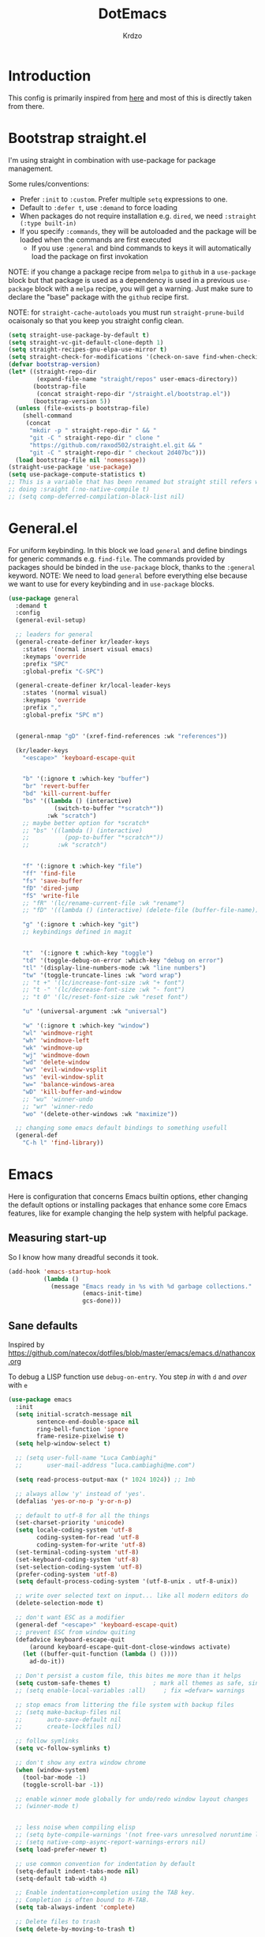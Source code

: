 #+title: DotEmacs
#+author: Krdzo
#+startup: fold


* Introduction
This config is primarily inspired from [[https://www.lucacambiaghi.com/vanilla-emacs/readme.html#h:16B948EA-5375-44DE-ACD7-3664D4A9CE5F][here]] and most of this is directly taken from there.

* Bootstrap straight.el

I'm using straight in combination with use-package for package management.

Some rules/conventions:
- Prefer ~:init~ to ~:custom~. Prefer multiple ~setq~ expressions to one.
- Default to ~:defer t~, use ~:demand~ to force loading
- When packages do not require installation e.g. ~dired~, we need ~:straight (:type built-in)~
- If you specify ~:commands~, they will be autoloaded and the package will be loaded when the commands are first executed
    + If you use ~:general~ and bind commands to keys it will automatically load the package on first invokation

NOTE: if you change a package recipe from ~melpa~ to ~github~ in a ~use-package~
block but that package is used as a dependency is used in a previous
~use-package~ block with a ~melpa~ recipe, you will get a warning. Just make
sure to declare the "base" package with the ~github~ recipe first.

NOTE: for ~straight-cache-autoloads~ you must run ~straight-prune-build~ ocaisonaly so that you keep you straight config clean.
#+begin_src emacs-lisp
  (setq straight-use-package-by-default t)
  (setq straight-vc-git-default-clone-depth 1)
  (setq straight-recipes-gnu-elpa-use-mirror t)
  (setq straight-check-for-modifications '(check-on-save find-when-checking))
  (defvar bootstrap-version)
  (let* ((straight-repo-dir
          (expand-file-name "straight/repos" user-emacs-directory))
         (bootstrap-file
          (concat straight-repo-dir "/straight.el/bootstrap.el"))
         (bootstrap-version 5))
    (unless (file-exists-p bootstrap-file)
      (shell-command
       (concat
        "mkdir -p " straight-repo-dir " && "
        "git -C " straight-repo-dir " clone "
        "https://github.com/raxod502/straight.el.git && "
        "git -C " straight-repo-dir " checkout 2d407bc")))
    (load bootstrap-file nil 'nomessage))
  (straight-use-package 'use-package)
  (setq use-package-compute-statistics t)
  ;; This is a variable that has been renamed but straight still refers when
  ;; doing :sraight (:no-native-compile t)
  ;; (setq comp-deferred-compilation-black-list nil)
#+end_src
** COMMENT Enable use-package statistics
If you'd like to see how many packages you've loaded, what stage of
initialization they've reached, and how much aggregate time they've spent
(roughly), you can enable ~use-package-compute-statistics~ after loading
use-package but before any use-package forms, and then run the command M-x
~use-package-report~ to see the results. The buffer displayed is a tabulated
list. You can use S in a column to sort the rows based on it.

#+BEGIN_SRC emacs-lisp
  (setq use-package-compute-statistics t)
  (global-set-key (kbd "C-x C-p") 'use-package-report)
#+END_SRC

* General.el
For uniform keybinding.
In this block we load ~general~ and define bindings for generic commands e.g. ~find-file~.
The commands provided by packages should be binded in the ~use-package~ block,
thanks to the ~:general~ keyword.
NOTE: We need to load ~general~ before everything else because we want to use
for every keybinding and in ~use-package~ blocks.

#+BEGIN_SRC emacs-lisp
  (use-package general
    :demand t
    :config
    (general-evil-setup)

    ;; leaders for general
    (general-create-definer kr/leader-keys
      :states '(normal insert visual emacs)
      :keymaps 'override
      :prefix "SPC"
      :global-prefix "C-SPC")

    (general-create-definer kr/local-leader-keys
      :states '(normal visual)
      :keymaps 'override
      :prefix ","
      :global-prefix "SPC m")


    (general-nmap "gD" '(xref-find-references :wk "references"))

    (kr/leader-keys
      "<escape>" 'keyboard-escape-quit


      "b" '(:ignore t :which-key "buffer")
      "br" 'revert-buffer
      "bd" 'kill-current-buffer
      "bs" '((lambda () (interactive)
               (switch-to-buffer "*scratch*"))
             :wk "scratch")
      ;; maybe better option for *scratch*
      ;; "bs" '((lambda () (interactive)
      ;;          (pop-to-buffer "*scratch*"))
      ;;        :wk "scratch")


      "f" '(:ignore t :which-key "file")
      "ff" 'find-file
      "fs" 'save-buffer
      "fD" 'dired-jump
      "fS" 'write-file
      ;; "fR" '(lc/rename-current-file :wk "rename")
      ;; "fD" '((lambda () (interactive) (delete-file (buffer-file-name))) :wk "delete")

      "g" '(:ignore t :which-key "git")
      ;; keybindings defined in magit


      "t"  '(:ignore t :which-key "toggle")
      "td" '(toggle-debug-on-error :which-key "debug on error")
      "tl" '(display-line-numbers-mode :wk "line numbers")
      "tw" '(toggle-truncate-lines :wk "word wrap")
      ;; "t +" '(lc/increase-font-size :wk "+ font")
      ;; "t -" '(lc/decrease-font-size :wk "- font")
      ;; "t 0" '(lc/reset-font-size :wk "reset font")

      "u" '(universal-argument :wk "universal")

      "w" '(:ignore t :which-key "window")
      "wl" 'windmove-right
      "wh" 'windmove-left
      "wk" 'windmove-up
      "wj" 'windmove-down
      "wd" 'delete-window
      "wv" 'evil-window-vsplit
      "ws" 'evil-window-split
      "w=" 'balance-windows-area
      "wD" 'kill-buffer-and-window
      ;; "wu" 'winner-undo
      ;; "wr" 'winner-redo
      "wo" '(delete-other-windows :wk "maximize"))

    ;; changing some emacs default bindings to something usefull
    (general-def
      "C-h l" 'find-library))
#+END_SRC

* Emacs
Here is configuration that concerns Emacs builtin options, ether changing the
default options or installing packages that enhance some core Emacs features,
like for example changing the help system with helpful package.

** Measuring start-up
So I know how many dreadful seconds it took.

#+begin_src emacs-lisp
(add-hook 'emacs-startup-hook
          (lambda ()
            (message "Emacs ready in %s with %d garbage collections."
                     (emacs-init-time)
                     gcs-done)))
#+end_src

** Sane defaults

Inspired by https://github.com/natecox/dotfiles/blob/master/emacs/emacs.d/nathancox.org

To debug a LISP function use ~debug-on-entry~. You step /in/ with =d= and /over/ with =e=

#+BEGIN_SRC emacs-lisp
  (use-package emacs
    :init
    (setq initial-scratch-message nil
          sentence-end-double-space nil
          ring-bell-function 'ignore
          frame-resize-pixelwise t)
    (setq help-window-select t)

    ;; (setq user-full-name "Luca Cambiaghi"
    ;;       user-mail-address "luca.cambiaghi@me.com")

    (setq read-process-output-max (* 1024 1024)) ;; 1mb

    ;; always allow 'y' instead of 'yes'.
    (defalias 'yes-or-no-p 'y-or-n-p)

    ;; default to utf-8 for all the things
    (set-charset-priority 'unicode)
    (setq locale-coding-system 'utf-8
          coding-system-for-read 'utf-8
          coding-system-for-write 'utf-8)
    (set-terminal-coding-system 'utf-8)
    (set-keyboard-coding-system 'utf-8)
    (set-selection-coding-system 'utf-8)
    (prefer-coding-system 'utf-8)
    (setq default-process-coding-system '(utf-8-unix . utf-8-unix))

    ;; write over selected text on input... like all modern editors do
    (delete-selection-mode t)

    ;; don't want ESC as a modifier
    (general-def "<escape>" 'keyboard-escape-quit)
    ;; prevent ESC from window quiting
    (defadvice keyboard-escape-quit
        (around keyboard-escape-quit-dont-close-windows activate)
      (let ((buffer-quit-function (lambda () ())))
        ad-do-it))

    ;; Don't persist a custom file, this bites me more than it helps
    (setq custom-safe-themes t)            ; mark all themes as safe, since we can't persist now
    ;; (setq enable-local-variables :all)     ; fix =defvar= warnings

    ;; stop emacs from littering the file system with backup files
    ;; (setq make-backup-files nil
    ;;       auto-save-default nil
    ;;       create-lockfiles nil)

    ;; follow symlinks
    (setq vc-follow-symlinks t)

    ;; don't show any extra window chrome
    (when (window-system)
      (tool-bar-mode -1)
      (toggle-scroll-bar -1))

    ;; enable winner mode globally for undo/redo window layout changes
    ;; (winner-mode t)


    ;; less noise when compiling elisp
    ;; (setq byte-compile-warnings '(not free-vars unresolved noruntime lexical make-local))
    ;; (setq native-comp-async-report-warnings-errors nil)
    (setq load-prefer-newer t)

    ;; use common convention for indentation by default
    (setq-default indent-tabs-mode nil)
    (setq-default tab-width 4)

    ;; Enable indentation+completion using the TAB key.
    ;; Completion is often bound to M-TAB.
    (setq tab-always-indent 'complete)

    ;; Delete files to trash
    (setq delete-by-moving-to-trash t)

    ;; Uniquify buffer names
    (setq-default uniquify-buffer-name-style 'forward)

    ;; Better scrolling behaviour
    (setq-default
     hscroll-step 1
     scroll-margin 4
     hscroll-margin 4
     mouse-yank-at-point t
     auto-window-vscroll nil
     mouse-wheel-scroll-amount '(1)
     mouse-wheel-tilt-scroll t
     mouse-wheel-flip-direction t
     scroll-conservatively most-positive-fixnum)

    ;; Better interaction with clipboard
    (setq-default save-interprogram-paste-before-kill t)

    (setq-default show-trailing-whitespace nil)

    (setq-default fill-column 75)

    ;; LSP recomendation
    (setq read-process-output-max (* 1024 1024))

    ;; Some usefull builtin minor modes
    ;; (save-place-mode 1)
    (blink-cursor-mode 0)
    (column-number-mode 1)
    (global-hl-line-mode 1)
    (global-subword-mode 1)
    (global-auto-revert-mode 1)
    (set-fringe-style '(10 . 10))

    ;; Maybe gives some optimization
    (add-hook 'focus-out-hook #'garbage-collect)

    ;; delete whitespace
    (add-hook 'before-save-hook #'whitespace-cleanup))

#+END_SRC

** Garbage collector magic hack
Used by DOOM to manage garbage collection
#+BEGIN_SRC emacs-lisp
  (use-package gcmh
    :config
    (gcmh-mode 1)
    (setq gcmh-idle-delay 5))
#+END_SRC

** help
#+begin_src emacs-lisp
  (add-hook 'help-mode-hook 'visual-line-mode)
#+end_src

** helpful
#+BEGIN_SRC emacs-lisp
  (use-package helpful
    :after evil
    :init
    (setq evil-lookup-func #'helpful-at-point)
    :config
    (add-hook 'helpful-mode-hook 'visual-line-mode)
    :general
    ([remap describe-function] 'helpful-callable
     [remap describe-command] 'helpful-command
     [remap describe-variable] 'helpful-variable
     [remap describe-key] 'helpful-key))
#+END_SRC

** elisp-demos
#+begin_src emacs-lisp
  (use-package elisp-demos
    :after (helpful)
    :config
    (advice-add 'helpful-update :after #'elisp-demos-advice-helpful-update))
#+end_src

** eldoc
#+begin_src emacs-lisp
  (use-package eldoc
    :hook (emacs-lisp-mode cider-mode))
#+end_src

** no littering
#+begin_src emacs-lisp
  (use-package no-littering
    :config
    (with-eval-after-load 'recentf
      (add-to-list 'recentf-exclude no-littering-var-directory)
      (add-to-list 'recentf-exclude no-littering-etc-directory))
    (setq auto-save-file-name-transforms
          `((".*" ,(no-littering-expand-var-file-name "auto-save/") t)))
    (setq custom-file (no-littering-expand-etc-file-name "custom.el"))
    (when (file-exists-p custom-file)
      (load-file custom-file)))

#+end_src

** recentf
#+begin_src emacs-lisp

  (use-package recentf
    :straight (:type built-in)
    :after no-littering
    :demand t
    :config
    (recentf-mode 1)
    (setq recentf-max-saved-items 50)
    (setq recentf-exclude `(,(expand-file-name "straight/build/" user-emacs-directory))))
    ;;                         ,(expand-file-name "eln-cache/" user-emacs-directory)
    ;;                         ,(expand-file-name "etc/" user-emacs-directory)
    ;;                         ,(expand-file-name "var/" user-emacs-directory)))
#+end_src

** save-place
#+begin_src emacs-lisp
  (use-package saveplace
    :straight (:type built-in)
    :after no-littering
    :config
    (save-place-mode 1))
#+end_src

** Configurating so-long.el
When emacs load files with long lines it can block or crash so this minor mode
is there to prevent it from doing that.

#+begin_src emacs-lisp
  (setq-default bidi-paragraph-direction 'left-to-right)
  (setq bidi-inhibit-bpa t)

  (use-package so-long
    :straight nil
    :hook (emacs-startup . global-so-long-mode))
#+end_src

** File registers

You can save files to registers. When you want to open a file from register press
~~SPC fr~ and it will open the file that is bound to that register.
#+begin_src emacs-lisp
  (kr/leader-keys
    "fr" 'jump-to-register)
#+end_src

*** Open config

#+begin_src emacs-lisp
  (set-register ?c `(file . ,(expand-file-name kr/config-org user-emacs-directory)))
  (set-register ?i `(file . ,(expand-file-name "init.el" user-emacs-directory)))
#+end_src
*** Personal
#+begin_src emacs-lisp
  (set-register ?t `(file . "~/Documents/from-home/terapija.org"))
#+end_src

** Writing Languages

*** Serbian
I making a custom input method for Serbian language because all the other methods that exist are stupid.
[[https://satish.net.in/20160319/][Reference how to make custom input method]].

#+begin_src emacs-lisp
  (quail-define-package
   "serbian-latin" "Serbian" "SR" nil
   "Sensible Serbian keyboard layout."
    nil t nil nil nil nil nil nil nil nil t)

  (quail-define-rules
   ("x" ?š)
   ("X" ?Š)
   ("w" ?č)
   ("W" ?Č)
   ("q" ?ć)
   ("Q" ?Ć)
   ("y" ?ž)
   ("Y" ?Ž)
   ("dj" ?đ)
   ("Dj" ?Đ)
   ("DJ" ?Đ))
#+end_src
This input method changes all English keys with Serbian.

Set =serbian-latin= to default input method.
#+begin_src emacs-lisp
  (setq default-input-method "serbian-latin")
#+end_src
*** Spelling
#+begin_src emacs-lisp
  (use-package ispell
    :straight (:type built-in)
    :defer t
    :init
    (setq ispell-program-name "/usr/bin/aspell"))
#+end_src

** Calendar

#+begin_src emacs-lisp
  (setq calendar-date-style 'european)
  (setq calendar-week-start-day 1)
#+end_src

** Ediff
#+begin_src emacs-lisp
  (use-package ediff
    :defer t
    :straight (:type built-in)
    :config
    (winner-mode)
    (add-hook 'ediff-after-quit-hook-internal 'winner-undo)
    (general-setq ediff-window-setup-function 'ediff-setup-windows-plain)
    (general-setq ediff-split-window-function 'split-window-horizontally))
#+end_src

* Evil
** evil
*** evil mode
Best VIM reference: https://countvajhula.com/2021/01/21/vim-tip-of-the-day-a-series/

Search tricks:
- =*= / # to go to next/prev occurence of symbol under point
- =/= starts a search, use =n= / =N= to go to next/prev
- Use the =gn= noun to, for example, change next match with =cgn=

Some interesting vim nouns:
- =_= : first character in the line (synonym to =^=)
- =g_= : last character on the line (synonym to =$=)

Marks:
- =ma= : mark a position in buffer and save it to register ~a~
- ='a= : go to mark ~a~
- =mA= : mark position and filename                              [
- =]'= : go to next mark
- =''= : go back to previous mark (kept track automatically)
- =g;= : go to previous change location
  + =gi= : go back to insert mode where you left off
- =C-o= : jump (out) to previous position (useful after =gd=)
- =C-i= : jump (in) to previous position

Macros:
- =QQ= : record macro ~Q~
- =@Q= : execute macro ~Q~

Registers:
- ="ayio= : save object in register ~a~                              "
- ="ap= : paste object in register ~a~                                "
  + Macros are saved in registers so you can simply ="qp= and paste your macro!!          "

NOTE: I inserted the above quotes because the single double quotes were breaking my VIM object detection
in the rest of the file

#+BEGIN_SRC emacs-lisp
  (use-package evil
    :general
    (kr/leader-keys
      "th" 'evil-ex-nohighlight)
    (motion
     "<return>" nil
     "RET" nil)
    :init
    (setq evil-want-C-i-jump t)
    (setq evil-want-C-u-scroll t)
    (setq evil-want-integration t)
    (setq evil-want-keybinding nil)
    (setq evil-want-Y-yank-to-eol t)
    (setq evil-symbol-word-search t)
    (setq evil-undo-system 'undo-tree)
    (setq evil-respect-visual-line-mode t)
    (setq evil-search-module 'evil-search)  ;; enables gn
    ;; move to window when splitting
    (setq evil-split-window-below t)
    (setq evil-vsplit-window-right t)
    ;; (setq-local evil-scroll-count 0)
    ;; (setq evil-auto-indent nil)
    :config
    (evil-mode 1)
    (define-key evil-insert-state-map (kbd "C-g") 'evil-normal-state)
    (define-key evil-motion-state-map "_" 'evil-end-of-line)
    (define-key evil-motion-state-map "0" 'evil-beginning-of-line)
    ;; (evil-set-initial-state 'messages-buffer-mode 'normal)
    ;; (evil-set-initial-state 'dashboard-mode 'normal)
    ;; don't move cursor after ==
    (defun lc/evil-dont-move-cursor (orig-fn &rest args)
      (save-excursion (apply orig-fn args)))
    (advice-add 'evil-indent :around #'lc/evil-dont-move-cursor)

    ;; https://github.com/noctuid/evil-guide#whats-the-equivalent-of-nnoremap-n-nzz
    (advice-add 'evil-search-next :after #'evil-scroll-line-to-center)
    (advice-add 'evil-search-previous :after #'evil-scroll-line-to-center)

    ;; :q should kill the current buffer rather than quitting emacs entirely
    (evil-ex-define-cmd "q" 'kill-this-buffer)
    (evil-ex-define-cmd "wq" 'save-and-kill-this-buffer)
    ;; Need to type out :quit to close emacs
    (evil-ex-define-cmd "quit" 'kill-buffer-and-window)

    ;; Pretty collors
    (setq evil-motion-state-cursor "#bb1111")
    (setq evil-normal-state-cursor "#eeeeee")
    (setq evil-emacs-state-cursor "#ee6622")
    (setq evil-insert-state-cursor '(bar "#ff1547"))
    )
#+END_SRC

*** evil-collection
#+BEGIN_SRC emacs-lisp
  (use-package evil-collection
    :after evil
      :init
      (setq evil-collection-company-use-tng nil) ;; for lsp tng must be nil
      (setq evil-collection-magit-use-z-for-folds nil)
    :config
    (evil-collection-init))
#+END_SRC

*** evil-anzu
Shows how many matches is in a search.

#+begin_src emacs-lisp
  (use-package evil-anzu
    :after evil
    :config
    (global-anzu-mode))
#+end_src

*** evil-commentary

#+begin_src emacs-lisp
  (use-package evil-commentary
    :after (evil)
    :general
    ('normal
     "gy" 'evil-commentary-yank
     "gc" 'evil-commentary)
    :config
    (evil-commentary-mode 1))
#+end_src

*** eval operator
This section provides a custom eval operator, accessible with =gr=.
This gives you super powers when coupled with custom text objects (provided by  [[*evil-indent-plus][evil-indent-plus]]  and [[*evil-cleverparens][evil-cleverparens]] )

For example:
- =grab= evals the form at point
- =grad= evals the top-level form (e.g. use-package blocks or functions)
- =grak= evals the function in ~python~
- =grr= evals the line

#+begin_src emacs-lisp
  (use-package evil
    :config
    (defcustom evil-extra-operator-eval-modes-alist
      '(;; (emacs-lisp eval-region)
        ;; (scheme-mode geiser-eval-region)
        (clojure-mode cider-eval-region)
        (jupyter-python jupyter-eval-region) ;; when executing in src block
        (python-mode jupyter-eval-region)) ;; when executing in org-src-edit mode

      "Alist used to determine evil-operator-eval's behaviour.
  Each element of this alist should be of this form:
   (MAJOR-MODE EVAL-FUNC [ARGS...])
  MAJOR-MODE denotes the major mode of buffer. EVAL-FUNC should be a function
  with at least 2 arguments: the region beginning and the region end. ARGS will
  be passed to EVAL-FUNC as its rest arguments"
      :type '(alist :key-type symbol)
      :group 'evil-extra-operator)

    (evil-define-operator evil-operator-eval (beg end)
      "Evil operator for evaluating code."
      :move-point nil
      (interactive "<r>")
      (let* ((mode (if (org-in-src-block-p) (intern (car (org-babel-get-src-block-info))) major-mode))
             (ele (assoc mode evil-extra-operator-eval-modes-alist))
             (f-a (cdr-safe ele))
             (func (car-safe f-a))
             (args (cdr-safe f-a)))
        (if (fboundp func)
            (apply func beg end args)
          (eval-region beg end t))))

    (define-key evil-motion-state-map "gr" 'evil-operator-eval))

#+end_src

*** evil-matchit

#+begin_src emacs-lisp
  (use-package evil-matchit
    :hook (prog-mode . evil-matchit-mode))
#+end_src

*** evil-goggles
#+BEGIN_SRC emacs-lisp
  (use-package evil-goggles
    :after evil
    :init
    (setq evil-goggles-duration 0.1)
    :config
    (push '(evil-operator-eval
            :face evil-goggles-yank-face
            :switch evil-goggles-enable-yank
            :advice evil-goggles--generic-async-advice)
          evil-goggles--commands)
    (evil-goggles-mode)
    ;; (evil-goggles-use-diff-faces)
    )
#+END_SRC

*** evil-snipe
#+BEGIN_SRC emacs-lisp
  (use-package evil-snipe
    :after evil
    :config
    (setq evil-snipe-repeat-scope 'visible)
    (evil-snipe-mode 1)
    (evil-snipe-override-mode 1)
    (push 'dired-mode evil-snipe-disabled-modes))
#+END_SRC

*** evil-exchange
#+begin_src emacs-lisp
  (use-package evil-exchange
    :after evil
    :config (evil-exchange-install))
#+end_src

*** evil-surround
(
- Use =S)= to surround something without spaces e.g. ~(sexp)~ 
- Use =S(= to surround something with spaces e.g. ~( sexp )~
)

#+BEGIN_SRC emacs-lisp
  (use-package evil-surround
    :config
    (global-evil-surround-mode 1)
    :general
    (:states 'operator
     "s" 'evil-surround-edit
     "S" 'evil-Surround-edit)
    (:states 'visual
     "S" 'evil-surround-region
     "gS" 'evil-Surround-region))
#+END_SRC

*** evil-indent-plus
To select a function in ~python~:
- Stand on a line in the body of the function (root, not an if)
- Select with =vik= 

#+begin_src emacs-lisp
  (use-package evil-indent-plus
    :after evil
    :config
    (define-key evil-inner-text-objects-map "i" 'evil-indent-plus-i-indent)
    (define-key evil-outer-text-objects-map "i" 'evil-indent-plus-a-indent)
    (define-key evil-inner-text-objects-map "k" 'evil-indent-plus-i-indent-up)
    (define-key evil-outer-text-objects-map "k" 'evil-indent-plus-a-indent-up)
    (define-key evil-inner-text-objects-map "j" 'evil-indent-plus-i-indent-up-down)
    (define-key evil-outer-text-objects-map "j" 'evil-indent-plus-a-indent-up-down)
    )
#+end_src

*** evil-iedit-state
Keybindings:
- =TAB= :: toggle occurrence
- =n= / =N= :: next/prev occurrence
- =F= :: restrict scope to function
- =J= / =K= :: extend scope of match down/up
- =V= :: toggle visibility of matches
  
#+begin_src emacs-lisp
  (use-package evil-iedit-state
    :general
    (kr/leader-keys
      "s e" '(evil-iedit-state/iedit-mode :wk "iedit")
      "s q" '(evil-iedit-state/quit-iedit-mode :wk "iedit quit")))
#+end_src

*** undo-tree
#+begin_src emacs-lisp
    (use-package undo-tree
      :after (evil)
      :config (global-undo-tree-mode 1))
#+end_src

** which-key
#+BEGIN_SRC emacs-lisp
  (use-package which-key
    :general
    (kr/leader-keys
      "?" 'which-key-show-top-level)
    :hook (after-init . which-key-mode)
    :config
    (setq which-key-idle-delay 0.5)
    )
#+END_SRC

* Completion framework
** selectrum
#+BEGIN_SRC emacs-lisp
  (use-package selectrum
    :demand
    :general
    ("M-c" 'selectrum-repeat)
    (selectrum-minibuffer-map
     "C-r" 'evil-paste-from-register
     "C-j" 'selectrum-next-candidate
     "C-k" 'selectrum-previous-candidate
     "M-j" 'next-history-element
     "M-k" 'previous-history-element)
    :config
    (setq selectrum-count-style 'current/matches)
    (selectrum-mode t))

#+END_SRC

** prescient
#+BEGIN_SRC emacs-lisp
  (use-package prescient
    :after selectrum
    :config
    (prescient-persist-mode 1))

  (use-package selectrum-prescient
    :after (prescient selectrum)
    :config
    (selectrum-prescient-mode 1))
#+END_SRC

** marginalia
#+BEGIN_SRC emacs-lisp
  (use-package marginalia
    :after selectrum
    :init
    ;; this sould be changed
    (setq marginalia-annotators '(marginalia-annotators-heavy
                                  marginalia-annotators-light nil))
    (marginalia-mode 1))
#+END_SRC

** consult
To search for multiple words with ~consult-ripgrep~ you should search e.g. for
~#defun#some words~ . The first filter is passed to an async ~ripgrep~ process
and the second filter to the completion-style filtering (?).

#+BEGIN_SRC emacs-lisp
  (use-package consult
    :straight (consult :host github :repo "minad/consult" :branch "main")
    :commands (consult-ripgrep)
    :general
    ([remap apropos-command] 'consult-apropos)
    (general-nmap
      :states '(normal insert)
      "C-p" 'consult-yank-pop)
    (kr/leader-keys
      "s i" '(consult-isearch :wk "isearch")
      "s o" '(consult-outline :which-key "outline")
      "s s" 'consult-line
      "s p" '(consult-ripgrep :wk "ripgrep project")
      "b b" 'consult-buffer
      ;; TODO: consult mark
      ;; "f r" 'consult-recent-file
      "s !" '(consult-flymake :wk "flymake"))
    :init
    (setq xref-show-xrefs-function #'consult-xref
          xref-show-definitions-function #'consult-xref)
    ;; (setq consult-preview-key "C-l")
    ;; (setq consult-narrow-key ">")
    :config
    (setq consult-preview-key nil))
    ;; (autoload 'projectile-project-root "projectile")
    ;; (setq consult-project-root-function #'projectile-project-root)

#+END_SRC

** embark
- You can act on candidates with =C-l= and ask to remind bindings with =C-h=
- You can run ~embark-export~ on all results (e.g. after a ~consult-line~) with =C-l E=
  + You can run ~embark-export-snapshot~ with =C-l S=

#+BEGIN_SRC emacs-lisp
  (use-package embark
    :general
    (general-nmap "C-l" 'embark-act)
    (selectrum-minibuffer-map
     "C-l" #'embark-act)

    (:keymaps 'embark-file-map "o" 'find-file-other-window)
    :config)
  ;; (defun refresh-selectrum ()
  ;;   (setq selectrum--previous-input-string nil))

  ;; (add-hook 'embark-pre-action-hook #'refresh-selectrum)


#+END_SRC

** embark-consult
#+begin_src emacs-lisp
(use-package embark-consult
  :straight (embark-consult :type git :host github :repo "oantolin/embark" :files ("embark-consult.el"))
  :after (embark consult)
  ;; :demand t ; only necessary if you have the hook below
  ;; if you want to have consult previews as you move around an
  ;; auto-updating embark collect buffer
  ;; :hook
  ;; (embark-collect-mode . embark-consult-preview-minor-mode)
    )
#+end_src

** wgrep
After running ~embark-export~, we can edit the results with ~wgrep~ and commit
the edits.
This is extremely powerful for refactorings such as changing the name of a class
or a function across files in the project.

#+begin_src emacs-lisp
(use-package wgrep
  :general
  (grep-mode-map "W" 'wgrep-change-to-wgrep-mode)
  :init
  (setq wgrep-auto-save-buffer t)
  (setq wgrep-change-readonly-file t)
  )
#+end_src

** dabbrev
#+begin_src emacs-lisp
(use-package dabbrev
  ;; Swap M-/ and C-M-/
  :bind (("M-/" . dabbrev-completion)
         ("C-M-/" . dabbrev-expand)))
#+end_src

** Company
*** company-mode
~company-tng-mode~ (tab-n-go):
- Select candidates with =C-j= / =C-k= or =TAB= / =S-TAB=
- don't press =RET= to confirm

#+BEGIN_SRC emacs-lisp
  ;; (use-package company
  ;;   ;; :demand
  ;;   :general
  ;;   (company-mode-map
  ;;     :states 'insert
  ;;    "TAB" 'company-indent-or-complete-common
  ;;     )
  ;;   :init
  ;;   (setq company-tooltip-align-annotations t)
  ;;   (setq company-tooltip-maximum-width 50
  ;;         company-tooltip-minimum-width 50)
  ;;   )

  (use-package company-mode
    :hook (after-init . global-company-mode)
    :general
    (general-imap company-active-map
      "<tab>" 'company-indent-or-complete-common
      "TAB" 'company-indent-or-complete-common)
    :init
    (setq completion-styles '(basic partial-completion flex))

    (setq company-dabbrev-downcase nil)
    (setq company-dabbrev-ignore-case nil)
    ;; (setq company-require-match nil)

    (setq company-idle-delay 0)
    (setq company-minimum-prefix-length 1)
    (setq company-selection-wrap-around t)
    (setq company-global-modes '(not help-mode
                                     helpful-mode
                                     gud-mode))

    ;; (setq company-auto-complete nil)
    ;; (setq company-auto-complete-chars nil)

    (setq company-backends '((company-capf company-keywords company-files :with company-yasnippet)))

    :config
    (with-eval-after-load 'evil
      (add-hook 'company-mode-hook #'evil-normalize-keymaps))
    ;; needed in case we only have one candidate
    (define-key company-active-map (kbd "C-j") 'company-select-next))


    ;; icons with company
    ;; (setq company-format-margin-function #'company-vscode-light-icons-margin)



  ;; here just to remember some variables
  ;; company-tooltip-align-annotations
  ;; company-auto-commit
  ;; company-search-filtering
  ;; company-dabbrev-other-buffers
  ;; company-abort-manual-when-too-short
  ;; company-prescient-sort-length-enable


  ;; korisne company funkcije
  ;; company-show-location
  ;; company-complete-commot-or-cycle
#+END_SRC

*** company prescient
#+BEGIN_SRC emacs-lisp
(use-package company-prescient
  :after company
  :demand
  :config
  (company-prescient-mode t))
#+END_SRC

*** COMMENT company box
Taken from DOOM
#+begin_src emacs-lisp
(use-package company-box
  :if (display-graphic-p)
  :hook (company-mode . company-box-mode)
  :config
  (with-no-warnings
    ;; Prettify icons
    (defun my-company-box-icons--elisp (candidate)
      (when (derived-mode-p 'emacs-lisp-mode)
        (let ((sym (intern candidate)))
          (cond ((fboundp sym) 'Function)
                ((featurep sym) 'Module)
                ((facep sym) 'Color)
                ((boundp sym) 'Variable)
                ((symbolp sym) 'Text)
                (t . nil)))))
    (advice-add #'company-box-icons--elisp :override #'my-company-box-icons--elisp))

  (declare-function all-the-icons-faicon 'all-the-icons)
  (declare-function all-the-icons-material 'all-the-icons)
  (declare-function all-the-icons-octicon 'all-the-icons)

  (setq company-box-icons-all-the-icons
        `((Unknown . ,(all-the-icons-material "find_in_page" :height 0.8 :v-adjust -0.15))
          (Text . ,(all-the-icons-faicon "text-width" :height 0.8 :v-adjust -0.02))
          (Method . ,(all-the-icons-faicon "cube" :height 0.8 :v-adjust -0.02 :face 'all-the-icons-purple))
          (Function . ,(all-the-icons-faicon "cube" :height 0.8 :v-adjust -0.02 :face 'all-the-icons-purple))
          (Constructor . ,(all-the-icons-faicon "cube" :height 0.8 :v-adjust -0.02 :face 'all-the-icons-purple))
          (Field . ,(all-the-icons-octicon "tag" :height 0.85 :v-adjust 0 :face 'all-the-icons-lblue))
          (Variable . ,(all-the-icons-octicon "tag" :height 0.85 :v-adjust 0 :face 'all-the-icons-lblue))
          (Class . ,(all-the-icons-material "settings_input_component" :height 0.8 :v-adjust -0.15 :face 'all-the-icons-orange))
          (Interface . ,(all-the-icons-material "share" :height 0.8 :v-adjust -0.15 :face 'all-the-icons-lblue))
          (Module . ,(all-the-icons-material "view_module" :height 0.8 :v-adjust -0.15 :face 'all-the-icons-lblue))
          (Property . ,(all-the-icons-faicon "wrench" :height 0.8 :v-adjust -0.02))
          (Unit . ,(all-the-icons-material "settings_system_daydream" :height 0.8 :v-adjust -0.15))
          (Value . ,(all-the-icons-material "format_align_right" :height 0.8 :v-adjust -0.15 :face 'all-the-icons-lblue))
          (Enum . ,(all-the-icons-material "storage" :height 0.8 :v-adjust -0.15 :face 'all-the-icons-orange))
          (Keyword . ,(all-the-icons-material "filter_center_focus" :height 0.8 :v-adjust -0.15))
          (Snippet . ,(all-the-icons-material "format_align_center" :height 0.8 :v-adjust -0.15))
          (Color . ,(all-the-icons-material "palette" :height 0.8 :v-adjust -0.15))
          (File . ,(all-the-icons-faicon "file-o" :height 0.8 :v-adjust -0.02))
          (Reference . ,(all-the-icons-material "collections_bookmark" :height 0.8 :v-adjust -0.15))
          (Folder . ,(all-the-icons-faicon "folder-open" :height 0.8 :v-adjust -0.02))
          (EnumMember . ,(all-the-icons-material "format_align_right" :height 0.8 :v-adjust -0.15))
          (Constant . ,(all-the-icons-faicon "square-o" :height 0.8 :v-adjust -0.1))
          (Struct . ,(all-the-icons-material "settings_input_component" :height 0.8 :v-adjust -0.15 :face 'all-the-icons-orange))
          (Event . ,(all-the-icons-octicon "zap" :height 0.8 :v-adjust 0 :face 'all-the-icons-orange))
          (Operator . ,(all-the-icons-material "control_point" :height 0.8 :v-adjust -0.15))
          (TypeParameter . ,(all-the-icons-faicon "arrows" :height 0.8 :v-adjust -0.02))
          (Template . ,(all-the-icons-material "format_align_left" :height 0.8 :v-adjust -0.15)))
        company-box-icons-alist 'company-box-icons-all-the-icons)

  (setq company-box-show-single-candidate t
        company-box-backends-colors nil
        company-box-max-candidates 10)
  ;; Disable tab-bar in company-box child frames
  (add-to-list 'company-box-frame-parameters '(tab-bar-lines . 0))
  )
#+end_src

*** COMMENT company posframe
#+begin_src emacs-lisp
(use-package company-posframe
  :hook (company-mode . company-posframe-mode)
  )
#+end_src

** corfu
:PROPERTIES:
:CUSTOM_ID: h:A2B7EF59-9D10-4C12-98D1-9F569EF9BE38
:END:
#+begin_src emacs-lisp
;; Configure corfu
(use-package corfu
  :straight
  :general
  (corfu-map
   :states 'insert
   "C-g" 'corfu-abort
   "C-j" 'corfu-next
   "C-k" 'corfu-previous
   )
  ;; :hook ((prog-mode . corfu-mode)
  ;;        (org-mode . corfu-mode))
  ;; :config
  ;; (add-to-list 'corfu--frame-parameters '(tab-bar-lines . 0))
  ;; (defun lc/disable-tabs (orig-fn &rest args)
  ;;   (progn (centaur-tabs-local-mode) (apply orig-fn args)))
  ;; (defun lc/reenable-tabs (orig-fn &rest args)
  ;;   (progn (centaur-tabs-local-mode -1) (apply orig-fn args)))
  ;; (advice-add 'corfu--popup-show :around #'lc/disable-tabs)
  ;; (advice-add 'corfu--popup-hide :around #'lc/reenable-tabs)
  ;; Optionally enable cycling for `corfu-next' and `corfu-previous'.
  ;; (setq corfu-cycle t)
  )
#+end_src

* UI
** Font

#+begin_src emacs-lisp
  (set-face-attribute 'default nil :height 115)
#+end_src

** Themes

#+begin_src emacs-lisp
  ;; list of ok themes:
  ;; doom-dark+
  ;; doom-hena
  ;; doom-snazy
  ;; doom-dracula
  ;; doom-Iosvkem
  ;; doom-old-hope
  ;; doom-palenight
  ;; doom-city-lights
  ;; dom-ocean-next

  (use-package doom-themes
    :config
    (load-theme 'doom-snazzy t))
#+end_src

** Start-up maximized
#+begin_src emacs-lisp
  (when window-system
    (add-to-list 'initial-frame-alist '(fullscreen . maximized)))
#+end_src

** Blackout
#+begin_src emacs-lisp
  (use-package blackout
    :config
    (blackout 'subword-mode)
    (blackout 'anzu-mode)
    (blackout 'evil-goggles-mode)
    (blackout 'undo-tree-mode)
    (blackout 'evil-snipe-local-mode)
    (blackout 'evil-collection-unimpaired-mode)
    (blackout 'evil-commentary-mode)
    (blackout 'gcmh-mode)
    (add-hook 'eldoc-mode-hook #'(lambda () (blackout 'eldoc-mode)))
    (add-hook 'which-key-mode-hook #'(lambda () (blackout 'which-key-mode)))
    (add-hook 'git-gutter-mode-hook #'(lambda () (blackout 'git-gutter-mode)))
    (add-hook 'evil-commentary-mode-hook #'(lambda () (blackout 'evil-commentary-mode)))
    (add-hook 'evil-cleverparens-mode-hook #'(lambda () (blackout 'evil-cleverparens-mode)))
    (add-hook 'org-mode-hook #'(lambda () (blackout 'evil-org-mode) (blackout 'org-indent-mode))))



  ;; (use-package rich-minority
  ;; :config
  ;; (setq rm-text-properties '(("\\` company\\'"  'face 'font-lock-warning-face))
  ;; (setq rm-whitelist '(" company"))))
#+end_src

* Org

** Org

#+begin_src emacs-lisp
  (use-package org
    :straight nil
    :general
    (normal
     org-mode-map
      "gz" 'org-edit-special)
    ;; https://github.com/noctuid/general.el#wrapping-evil-define-minor-mode-key
    (normal
     org-src-mode
     :definer 'minor-mode
     "gz" 'org-edit-src-exit
     "gq" 'org-edit-src-abort)
    :config
    (require 'org-tempo)
    (add-to-list 'org-modules 'org-tempo t)
    (add-to-list 'org-structure-template-alist
                 '("el" . "src emacs-lisp"))

    ;; ;; https://orgmode.org/manual/Labels-and-captions-in-ODT-export.html
    ;; (setq org-odt-category-map-alist
    ;;       '(("__Figure__" "Slika" "value" "Figure" org-odt--enumerable-image-p)))

    (setq org-startup-indented t)
    (setq org-image-actual-width 700)
    (setq org-M-RET-may-split-line nil)
    (setq org-return-follows-link t)
    (setq org-src-window-setup 'current-window))

#+end_src

** evil-org
#+NOTE: Something is not working right with this configuration. For now I will hack it together. See ###HACK### in source code.

Taken from DOOM:
- nice ~+org/insert-item-below~ and ~+org/dwim-at-point~ functions
- ~evil~ bindings for ~org-agenda~
- text objects:
  + use ~vie~ to select everything inside a src block
  + use ~vir~ to select everything inside a heading
  + use ==ie= to format

#+begin_src emacs-lisp
  (use-package evil-org-mode
    :straight (evil-org-mode :type git :host github :repo "hlissner/evil-org-mode")
    :hook ((org-mode . evil-org-mode)
           (org-mode . (lambda () 
                         (require 'evil-org)
                         (evil-normalize-keymaps)
                         (evil-org-set-key-theme '(navigation
                                                   return
                                                   insert
                                                   textobjects
                                                   additional
                                                   calendar))
                         (require 'evil-org-agenda)
                         (evil-org-agenda-set-keys))))
    :bind
    ([remap evil-org-org-insert-heading-respect-content-below] . +org/insert-item-below) ;; "<C-return>" 
    ([remap evil-org-org-insert-todo-heading-respect-content-below] . +org/insert-item-above) ;; "<C-S-return>" 
    :general
    ;; (insert
    ;;  'evil-org-mode-map
    ;;   "M-l" 'org-metaright
    ;;   "M-h" 'org-metaleft
    ;;   "M-j" 'org-metadown
    ;;   "M-j" 'org-metaup)
    ;; ###HACK### here I will bind <return> in org-mode-map inset of in evil-org-mode-map
    (general-nmap
      :keymaps 'org-mode-map 
      "<return>"   #'+org/dwim-at-point)
    :config
    (setq evil-org-retain-visual-state-on-shift t)
    :init
    (defun +org--insert-item (direction)
      (let ((context (org-element-lineage
                      (org-element-context)
                      '(table table-row headline inlinetask item plain-list)
                      t)))
        (pcase (org-element-type context)
          ;; Add a new list item (carrying over checkboxes if necessary)
          ((or `item `plain-list)
           ;; Position determines where org-insert-todo-heading and org-insert-item
           ;; insert the new list item.
           (if (eq direction 'above)
               (org-beginning-of-item)
             (org-end-of-item)
             (backward-char))
           (org-insert-item (org-element-property :checkbox context))
           ;; Handle edge case where current item is empty and bottom of list is
           ;; flush against a new heading.
           (when (and (eq direction 'below)
                      (eq (org-element-property :contents-begin context)
                          (org-element-property :contents-end context)))
             (org-end-of-item)
             (org-end-of-line)))

          ;; Add a new table row
          ((or `table `table-row)
           (pcase direction
             ('below (save-excursion (org-table-insert-row t))
                     (org-table-next-row))
             ('above (save-excursion (org-shiftmetadown))
                     (+org/table-previous-row))))

          ;; Otherwise, add a new heading, carrying over any todo state, if
          ;; necessary.
          (_
           (let ((level (or (org-current-level) 1)))
             ;; I intentionally avoid `org-insert-heading' and the like because they
             ;; impose unpredictable whitespace rules depending on the cursor
             ;; position. It's simpler to express this command's responsibility at a
             ;; lower level than work around all the quirks in org's API.
             (pcase direction
               (`below
                (let (org-insert-heading-respect-content)
                  (goto-char (line-end-position))
                  (org-end-of-subtree)
                  (insert "\n" (make-string level ?*) " ")))
               (`above
                (org-back-to-heading)
                (insert (make-string level ?*) " ")
                (save-excursion (insert "\n"))))
             (when-let* ((todo-keyword (org-element-property :todo-keyword context))
                         (todo-type    (org-element-property :todo-type context)))
               (org-todo
                (cond ((eq todo-type 'done)
                       ;; Doesn't make sense to create more "DONE" headings
                       (car (+org-get-todo-keywords-for todo-keyword)))
                      (todo-keyword)
                      ('todo)))))))

        (when (org-invisible-p)
          (org-show-hidden-entry))
        (when (and (bound-and-true-p evil-local-mode)
                   (not (evil-emacs-state-p)))
          (evil-insert 1))))

    (defun +org/insert-item-below (count)
      "Inserts a new heading, table cell or item below the current one."
      (interactive "p")
      (dotimes (_ count) (+org--insert-item 'below)))

    (defun +org/insert-item-above (count)
      "Inserts a new heading, table cell or item above the current one."
      (interactive "p")
      (dotimes (_ count) (+org--insert-item 'above)))

    (defun +org/dwim-at-point (&optional arg)
      "Do-what-I-mean at point.
        If on a:
        - checkbox list item or todo heading: toggle it.
        - clock: update its time.
        - headline: cycle ARCHIVE subtrees, toggle latex fragments and inline images in
          subtree; update statistics cookies/checkboxes and ToCs.
        - footnote reference: jump to the footnote's definition
        - footnote definition: jump to the first reference of this footnote
        - table-row or a TBLFM: recalculate the table's formulas
        - table-cell: clear it and go into insert mode. If this is a formula cell,
          recaluclate it instead.
        - babel-call: execute the source block
        - statistics-cookie: update it.
        - latex fragment: toggle it.
        - link: follow it
        - otherwise, refresh all inline images in current tree."
      (interactive "P")
      (let* ((context (org-element-context))
             (type (org-element-type context)))
        ;; skip over unimportant contexts
        (while (and context (memq type '(verbatim code bold italic underline strike-through subscript superscript)))
          (setq context (org-element-property :parent context)
                type (org-element-type context)))
        (pcase type
          (`headline
           (cond ((memq (bound-and-true-p org-goto-map)
                        (current-active-maps))
                  (org-goto-ret))
                 ((and (fboundp 'toc-org-insert-toc)
                       (member "TOC" (org-get-tags)))
                  (toc-org-insert-toc)
                  (message "Updating table of contents"))
                 ((string= "ARCHIVE" (car-safe (org-get-tags)))
                  (org-force-cycle-archived))
                 ((or (org-element-property :todo-type context)
                      (org-element-property :scheduled context))
                  (org-todo
                   (if (eq (org-element-property :todo-type context) 'done)
                       (or (car (+org-get-todo-keywords-for (org-element-property :todo-keyword context)))
                           'todo)
                     'done))))
           ;; Update any metadata or inline previews in this subtree
           (org-update-checkbox-count)
           (org-update-parent-todo-statistics)
           (when (and (fboundp 'toc-org-insert-toc)
                      (member "TOC" (org-get-tags)))
             (toc-org-insert-toc)
             (message "Updating table of contents"))
           (let* ((beg (if (org-before-first-heading-p)
                           (line-beginning-position)
                         (save-excursion (org-back-to-heading) (point))))
                  (end (if (org-before-first-heading-p)
                           (line-end-position)
                         (save-excursion (org-end-of-subtree) (point))))
                  (overlays (ignore-errors (overlays-in beg end)))
                  (latex-overlays
                   (cl-find-if (lambda (o) (eq (overlay-get o 'org-overlay-type) 'org-latex-overlay))
                               overlays))
                  (image-overlays
                   (cl-find-if (lambda (o) (overlay-get o 'org-image-overlay))
                               overlays)))
             ;; (+org--toggle-inline-images-in-subtree beg end)
             (if (or image-overlays latex-overlays)
                 (org-clear-latex-preview beg end)
               (org--latex-preview-region beg end))))

          (`clock (org-clock-update-time-maybe))

          (`footnote-reference
           (org-footnote-goto-definition (org-element-property :label context)))

          (`footnote-definition
           (org-footnote-goto-previous-reference (org-element-property :label context)))

          ((or `planning `timestamp)
           (org-follow-timestamp-link))

          ((or `table `table-row)
           (if (org-at-TBLFM-p)
               (org-table-calc-current-TBLFM)
             (ignore-errors
               (save-excursion
                 (goto-char (org-element-property :contents-begin context))
                 (org-call-with-arg 'org-table-recalculate (or arg t))))))

          (`table-cell
           (org-table-blank-field)
           (org-table-recalculate arg)
           (when (and (string-empty-p (string-trim (org-table-get-field)))
                      (bound-and-true-p evil-local-mode))
             (evil-change-state 'insert)))

          (`babel-call
           (org-babel-lob-execute-maybe))

          (`statistics-cookie
           (save-excursion (org-update-statistics-cookies arg)))

          ((or `src-block `inline-src-block)
           (org-babel-execute-src-block arg))

          ((or `latex-fragment `latex-environment)
           (org-latex-preview arg))

          (`link
           (let* ((lineage (org-element-lineage context '(link) t))
                  (path (org-element-property :path lineage)))
             (if (or (equal (org-element-property :type lineage) "img")
                     (and path (image-type-from-file-name path)))
                 (+org--toggle-inline-images-in-subtree
                  (org-element-property :begin lineage)
                  (org-element-property :end lineage))
               (org-open-at-point arg))))

          ((guard (org-element-property :checkbox (org-element-lineage context '(item) t)))
           (let ((match (and (org-at-item-checkbox-p) (match-string 1))))
             (org-toggle-checkbox (if (equal match "[ ]") '(16)))))

          (_
           (if (or (org-in-regexp org-ts-regexp-both nil t)
                   (org-in-regexp org-tsr-regexp-both nil  t)
                   (org-in-regexp org-link-any-re nil t))
               (call-interactively #'org-open-at-point)
             (+org--toggle-inline-images-in-subtree
              (org-element-property :begin context)
              (org-element-property :end context))))))))
#+end_src

* Dired

NOTE - dired enhancement packages: dired-postframe, dired-git, dired-filter, dired-narow

** dired 
#+begin_src emacs-lisp
  (use-package dired
    :straight (:type built-in)
    :general
    (normal
     dired-mode-map
     "gh" '(lambda () (interactive) (dired "~/")))
    (kr/leader-keys
      "fD" 'dired-jump)
    :hook ((dired-mode . (lambda ()
                           (unless (file-remote-p default-directory)
                             (auto-revert-mode))))
           (dired-mode . toggle-truncate-lines))
    :config
    (setq dired-dwim-target t)
    (setq dired-isearch-filenames 'dwim)
    (setq dired-recursive-copies 'always)
    (setq dired-recursive-deletes 'always)
    (setq dired-create-destination-dirs 'always)
    (setq dired-listing-switches "-valh --group-directories-first")
    :general
    ('normal 'dired-mode-map
             "C-M-j" 'dired-next-subdir
             "C-M-k" 'dired-prev-subdir
             "C-j" 'dired-next-marked-file
             "C-k" 'dired-prev-marked-file
             "DEL" 'dired-unmark-backward))
#+end_src

** dired-x
#+begin_src emacs-lisp
  (use-package dired-x
    :straight (:type built-in)
    :commands dired-jump
    :config
    ;; (setq dired-clean-confirm-killing-deleted-buffers nil)

    ;; dired-x will help to remove buffers that were associated with deleted
    ;; files/directories

    ;; to not get y-or-no question for killing buffers when deliting files go here for
    ;; inspiration on how to do it
    ;; https://stackoverflow.com/questions/11546639/dired-x-how-to-set-kill-buffer-of-too-to-yes-without-confirmation
    ;; https://emacs.stackexchange.com/questions/30676/how-to-always-kill-dired-buffer-when-deleting-a-folder
    ;; https://www.reddit.com/r/emacs/comments/91xnv9/noob_delete_buffer_automatically_after_removing/
    )
#+end_src

** dired-sidebar
#+begin_src emacs-lisp
  (use-package dired-sidebar
    :commands (dired-sidebar-toggle-sidebar)
    :config
    (setq dired-sidebar-width 30)
    :general
    (kr/leader-keys
     "fd" 'dired-sidebar-toggle-sidebar))
#+end_src

** all-the-icons-dired

#+begin_src emacs-lisp
  (use-package all-the-icons-dired
    :if (display-graphic-p)
    :hook (dired-mode . (lambda () (interactive)
                        (unless (file-remote-p default-directory)
                          (all-the-icons-dired-mode)))))
#+end_src

** dired-hacks

*** COMMENT dired-k
#+begin_src emacs-lisp
  (use-package dired-k
    :disabled
    :hook
    ((dired-initial-position . dired-k)
     (dired-after-readin . dired-k-no-revert))
    :config
    (setq dired-k-style 'git)
    (setq dired-k-human-readable t)
    ;; so that dired-k plays nice with dired-subtree
    (advice-add 'dired-subtree-insert :after 'dired-k-no-revert))
#+end_src 
 
*** dired-subtree
#+begin_src emacs-lisp
  (use-package dired-subtree
    :after dired
    :config
    ;; so that dired icons work nicely with subtree
    (advice-add 'dired-subtree-toggle :after #'(lambda ()
                                                 (interactive)
                                                 (call-interactively #'revert-buffer))))
#+end_src

*** dired-reinbow 
#+begin_src emacs-lisp
  (use-package dired-rainbow
    :after dired
    :config
    (dired-rainbow-define-chmod directory "#6cb2eb" "d.*")
    (dired-rainbow-define html "#eb5286" ("css" "less" "sass" "scss" "htm" "html" "jhtm" "mht" "eml" "mustache" "xhtml"))
    (dired-rainbow-define xml "#f2d024" ("xml" "xsd" "xsl" "xslt" "wsdl" "bib" "json" "msg" "pgn" "rss" "yaml" "yml" "rdata"))
    (dired-rainbow-define document "#9561e2" ("docm" "doc" "docx" "odb" "odt" "pdb" "pdf" "ps" "rtf" "djvu" "epub" "odp" "ppt" "pptx"))
    (dired-rainbow-define markdown "#ffed4a" ("org" "etx" "info" "markdown" "md" "mkd" "nfo" "pod" "rst" "tex" "textfile" "txt"))
    (dired-rainbow-define database "#6574cd" ("xlsx" "xls" "csv" "accdb" "db" "mdb" "sqlite" "nc"))
    (dired-rainbow-define media "#de751f" ("mp3" "mp4" "MP3" "MP4" "avi" "mpeg" "mpg" "flv" "ogg" "mov" "mid" "midi" "wav" "aiff" "flac"))
    (dired-rainbow-define image "#f66d9b" ("tiff" "tif" "cdr" "gif" "ico" "jpeg" "jpg" "png" "psd" "eps" "svg"))
    (dired-rainbow-define log "#c17d11" ("log"))
    (dired-rainbow-define shell "#f6993f" ("awk" "bash" "bat" "sed" "sh" "zsh" "vim"))
    (dired-rainbow-define interpreted "#38c172" ("py" "ipynb" "rb" "pl" "t" "msql" "mysql" "pgsql" "sql" "r" "clj" "cljs" "scala" "js"))
    (dired-rainbow-define compiled "#4dc0b5" ("asm" "cl" "lisp" "el" "c" "h" "c++" "h++" "hpp" "hxx" "m" "cc" "cs" "cp" "cpp" "go" "f" "for" "ftn" "f90" "f95" "f03" "f08" "s" "rs" "hi" "hs" "pyc" ".java"))
    (dired-rainbow-define executable "#8cc4ff" ("exe" "msi"))
    (dired-rainbow-define compressed "#51d88a" ("7z" "zip" "bz2" "tgz" "txz" "gz" "xz" "z" "Z" "jar" "war" "ear" "rar" "sar" "xpi" "apk" "xz" "tar"))
    (dired-rainbow-define packaged "#faad63" ("deb" "rpm" "apk" "jad" "jar" "cab" "pak" "pk3" "vdf" "vpk" "bsp"))
    (dired-rainbow-define encrypted "#ffed4a" ("gpg" "pgp" "asc" "bfe" "enc" "signature" "sig" "p12" "pem"))
    (dired-rainbow-define fonts "#6cb2eb" ("afm" "fon" "fnt" "pfb" "pfm" "ttf" "otf"))
    (dired-rainbow-define partition "#e3342f" ("dmg" "iso" "bin" "nrg" "qcow" "toast" "vcd" "vmdk" "bak"))
    (dired-rainbow-define vc "#0074d9" ("git" "gitignore" "gitattributes" "gitmodules"))
    (dired-rainbow-define-chmod executable-unix "#38c172" "-.*x.*"))
#+end_src

* Uncategorized packages
Here are packages that don't belong to any category.

** ibuffer
#+begin_src emacs-lisp
  (use-package ibuffer
    :straight (:type built-in)
    :general
    ([remap list-buffers] 'ibuffer)
    (kr/leader-keys
      "bB" 'ibuffer))
#+end_src

** hydra
#+begin_src emacs-lisp
  (use-package hydra
    :defer t)
#+end_src

** yasnippet
We use =C-TAB= to expand snippets instead of =TAB= .

You can have ~#condition: 'auto~ for the snippet to auto-expand.

See [[http://joaotavora.github.io/yasnippet/snippet-organization.html#org7468fa9][here]] to share snippets across modes

#+begin_src emacs-lisp
  ;; ((defun lc/yas-try-expanding-auto-snippets ()
  ;;    (when (and (boundp 'yas-minor-mode) yas-minor-mode)
  ;;      (let ((yas-buffer-local-condition ''(require-snippet-condition . auto)))
  ;;        (yas-expand))))
  ;;  :config
  ;;  (add-hook 'post-command-hook #'lc/yas-try-expanding-auto-snippets))

  (use-package yasnippet
    :general
    ('insert
     'yas-minor-mode-map
     "C-TAB" 'yas-expand)
    :commands yas-minor-mode
    :config
    (yas-reload-all))

  (use-package yasnippet-snippets
    :after yasnippet)

#+end_src

** olivetti
#+begin_src emacs-lisp
  (use-package olivetti
    :defer t)
#+end_src

* Programing

** LSP
#+BEGIN_SRC emacs-lisp
  (use-package lsp-mode
    :commands
    (lsp lsp-deferred)
    :hook
    ((lsp-mode . (lambda () (setq-local evil-lookup-func #'lsp-describe-thing-at-point)))
     (lsp-mode . lsp-enable-which-key-integration)
     (lsp-mode . evil-normalize-keymaps)
     (c-mode . lsp)
     (js-mode . lsp)
     (json-mode . lsp)
     (web-mode . lsp)
     (css-mode . lsp)
     (lsp-mode . yas-minor-mode))
    :general
    ((insert normal)
     "M-s" 'lsp-signature-activate)
    (kr/local-leader-keys
      :states 'normal
      :keymaps 'lsp-mode-map
      "i" '(:ignore t :which-key "import")
      "i o" '(lsp-organize-imports :wk "optimize")
      "l" (general-simulate-key "C-c l" :which-key "lsp")
      "r" '(lsp-rename :wk "rename"))
    ('normal
     'lsp-mode-map
     "gD" 'lsp-find-references)
    :init
    (setq lsp-keymap-prefix "C-c l")
    :config
    (setq lsp-lens-enable t))

    ;; (setq lsp-restart 'ignore)
    ;; (setq lsp-eldoc-enable-hover nil)
    ;; (setq lsp-enable-file-watchers nil)
    ;; (setq lsp-signature-auto-activate nil)
    ;; (setq lsp-modeline-diagnostics-enable nil)
    ;; (setq lsp-keep-workspace-alive nil)
    ;; (setq lsp-auto-execute-action nil)
    ;; (setq lsp-before-save-edits nil)
    ;; (setq lsp-diagnostics-provider :flymake)
#+END_SRC

** Git
*** Magit
#+begin_src emacs-lisp
  (use-package magit
    :general
    (kr/leader-keys
      "g b" 'magit-blame
      "g g" 'magit-status
      "g G" 'magit-status-here
      "g l" 'magit-log)
    (general-nmap
      :keymaps '(magit-status-mode-map
                 magit-log-mode-map
                 magit-stash-mode-map
                 magit-revision-mode-map
                 magit-process-mode-map
                 magit-diff-mode-map)
      "TAB" #'magit-section-toggle
      "<escape>" #'transient-quit-one)

    :config
    ;; Change magit diff face to something less flashy
    (dolist (face '(magit-diff-added
                    magit-diff-added-highlight
                    magit-diff-removed
                    magit-diff-removed-highlight))
      (set-face-background face (face-attribute 'hl-line :background)))
    (set-face-background 'magit-diff-context-highlight
                         (face-attribute 'default :background))

    ;; open magit buffer on whole window
    (setq magit-display-buffer-function #'magit-display-buffer-fullframe-status-v1)
    :init
    (setq git-commit-fill-column 72))
    ;; (setq magit-display-buffer-function #'magit-display-buffer-same-window-except-diff-v1)
    ;; (setq magit-log-arguments '("--graph" "--decorate" "--color"))
    ;; ;; (setq magit-log-margin (t "%Y-%m-%d %H:%M " magit-log-margin-width t 18))
    ;; :config
    ;; (evil-define-key* '(normal visual) magit-mode-map
    ;;   "zz" #'evil-scroll-line-to-center)
#+end_src

*** Git-gutter
#+begin_src emacs-lisp
  (use-package git-gutter-fringe
    :init (add-hook 'emacs-startup-hook #'global-git-gutter-mode)
    :general
    (kr/leader-keys
      "gs" 'git-gutter:stage-hunk)
    ('normal
     "]g" 'git-gutter:next-hunk
     "[g" 'git-gutter:previous-hunk))
#+end_src

*** git-timemachine
#+begin_src emacs-lisp
  (use-package git-timemachine
    :hook (git-time-machine-mode . evil-normalize-keymaps)
    :init (setq git-timemachine-show-minibuffer-details t)
    :general
    (kr/leader-keys "g t" 'git-timemachine-toggle)
    (git-timemachine-mode-map
     "C-k" 'git-timemachine-show-previous-revision
     "C-j" 'git-timemachine-show-next-revision
     "q" 'git-timemachine-quit))
#+end_src

*** hydra-smerge
#+begin_src emacs-lisp
  (use-package smerge-mode
    :straight (:type built-in)
    :after hydra
    :general
    (lc/leader-keys "g m" 'smerge-hydra/body)
    :hook
    (magit-diff-visit-file . (lambda ()
                               (when smerge-mode
                                 (smerge-hydra/body))))
    :init
    (defhydra smerge-hydra (:hint nil
                                  :pre (smerge-mode 1)
                                  ;; Disable `smerge-mode' when quitting hydra if
                                  ;; no merge conflicts remain.
                                  :post (smerge-auto-leave))
      "
                                                      ╭────────┐
    Movement   Keep           Diff              Other │ smerge │
    ╭─────────────────────────────────────────────────┴────────╯
       ^_g_^       [_b_] base       [_<_] upper/base    [_C_] Combine
       ^_C-k_^     [_u_] upper      [_=_] upper/lower   [_r_] resolve
       ^_k_ ↑^     [_l_] lower      [_>_] base/lower    [_R_] remove
       ^_j_ ↓^     [_a_] all        [_H_] hightlight
       ^_C-j_^     [_RET_] current  [_E_] ediff             ╭──────────
       ^_G_^                                            │ [_q_] quit"
      ("g" (progn (goto-char (point-min)) (smerge-next)))
      ("G" (progn (goto-char (point-max)) (smerge-prev)))
      ("C-j" smerge-next)
      ("C-k" smerge-prev)
      ("j" next-line)
      ("k" previous-line)
      ("b" smerge-keep-base)
      ("u" smerge-keep-upper)
      ("l" smerge-keep-lower)
      ("a" smerge-keep-all)
      ("RET" smerge-keep-current)
      ("\C-m" smerge-keep-current)
      ("<" smerge-diff-base-upper)
      ("=" smerge-diff-upper-lower)
      (">" smerge-diff-base-lower)
      ("H" smerge-refine)
      ("E" smerge-ediff)
      ("C" smerge-combine-with-next)
      ("r" smerge-resolve)
      ("R" smerge-kill-current)
      ("q" nil :color blue)))
#+end_src

** Tree-sitter
#+BEGIN_SRC emacs-lisp
  (use-package tree-sitter
    :hook
    (js-mode . tree-sitter-hl-mode)
    (python-mode . tree-sitter-hl-mode)
    ;; (web-mode . tree-sitter-hl-mode)
    (css-mode . tree-sitter-hl-mode)
    (go-mode . tree-sitter-hl-mode)
    :config
    (add-to-list 'tree-sitter-major-mode-language-alist '(web-mode . html))
    (use-package tree-sitter-langs))
#+END_SRC

** Project
#+begin_src emacs-lisp
  (use-package project
    :general
    (kr/leader-keys
      "p" project-prefix-map))
#+end_src

** Parentheses

*** Rainbow-delimiters
Pretty colors for parens :)
#+begin_src emacs-lisp
  (use-package rainbow-delimiters
    :hook ((prog-mode comint-mode) . rainbow-delimiters-mode))
#+end_src

*** Smartparen
Smart paren I'm using to pair characters like quotes.
#+begin_src emacs-lisp
  (use-package smartparens
    :config
    (require 'smartparens-config)
    ;;;; https://xenodium.com/emacs-smartparens-auto-indent/
    (defun indent-between-pair (&rest _ignored)
      (newline)
      (indent-according-to-mode)
      (forward-line -1)
      (indent-according-to-mode))
    (sp-local-pair 'prog-mode "{" nil :post-handlers '((indent-between-pair "RET")))
    (sp-local-pair 'prog-mode "[" nil :post-handlers '((indent-between-pair "RET")))
    (sp-local-pair 'prog-mode "(" nil :post-handlers '((indent-between-pair "RET")))
    ;;;;

    (smartparens-global-mode 1)
    ;; (show-paren-mode 1)
    (show-smartparens-global-mode 1)) ; alternative to show-paren-mode
#+end_src

*** Parinfer
Parinfer is there for lisp editing.
#+begin_src emacs-lisp
  ;; (defvar kr/modes-for-parinfer '
  ;;   "Modes where parinfer should be enabled")

  (use-package parinfer-rust-mode
    :init
    (setq parinfer-rust-library-directory
          (expand-file-name "./var/parinfer-rust/" user-emacs-directory))
    :config
    (add-to-list 'parinfer-rust-treat-command-as '(evil-open-above . "indent"))
    (add-to-list 'parinfer-rust-treat-command-as '(meow-open-above . "indent"))
    (add-to-list 'parinfer-rust-treat-command-as '(meow-open-below . "indent"))
    (add-to-list 'parinfer-rust-treat-command-as '(meow-yank . "indent"))

    (general-add-hook '(emacs-lisp-mode-hook lisp-mode-hook) #'parinfer-rust-mode))
#+end_src

** Treemacs
#+begin_src emacs-lisp
  (use-package treemacs
    :config
    (kr/leader-keys "fd" 'treemacs)
    (use-package treemacs-evil))

  (use-package lsp-treemacs
    :after (lsp treemacs))
#+end_src

** Line nubmer
#+begin_src emacs-lisp
  (add-hook 'prog-mode-hook 'display-line-numbers-mode)
  (add-hook 'prog-mode-hook 'toggle-truncate-lines)
#+end_src

** Apheleia

For formating code with ~prettier~ or ~black~.

#+begin_src emacs-lisp
  (use-package apheleia
    :hook (js-mode . apheleia-mode))
#+end_src

** Flutter

*** Dart
#+begin_src emacs-lisp
  (use-package dart-mode)
#+end_src

*** Hover
#+begin_src emacs-lisp
  (use-package hover)
#+end_src

*** lsp-dart
#+begin_src emacs-lisp
  ;; required by lsp-dart
  (use-package flycheck)

  (use-package lsp-dart
    :after (lsp dart)
    :hook
    (dart-mode . lsp)
    :config
    (setq lsp-signature-auto-activate nil))
#+end_src

** web

*** Exato

Evil object for html attributes:

- =daa= : delete around attribute
- =dia= : delete inside attribute

#+begin_src emacs-lisp
  (use-package exato
    :init
    (setq exato-key "a"))
#+end_src

*** web-mode

#+begin_src emacs-lisp
  (use-package web-mode
    :mode ("\\.html?\\'" "\\.php?\\'")
    :defer t
    :config
    (add-hook 'web-mode-hook #'visual-line-mode)
    (setq web-mode-auto-close-style 1)
    (setq web-mode-code-indent-offset 2)
    (setq web-mode-markup-indent-offset 2))
#+end_src

*** emmet-mode
#+begin_src emacs-lisp
  (use-package emmet-mode
    :general
    (emmet-mode-keymap
     "<M-return>" 'emmet-expand-line
     "M-h" 'emmet-prev-edit-point
     "M-l" 'emmet-next-edit-point)
    :hook
    (web-mode . emmet-mode)
    :config
    (setq emmet-move-cursor-after-expanding t)
    (setq emmet-move-cursor-between-quotes t))
#+end_src

*** COMMENT web-selectors
#+begin_src emacs-lisp
  (use-package web-selectors
    :straight  (web-selectors :type git :host github :repo "krdzo/web-selectors")
    :defer t
    :init)
    ;; (add-hook 'css-mode-hook
    ;;           '(lambda () (add-hook 'lsp-completion-mode-hook 'web-selectors-mode nil t)))
    ;; (add-hook 'web-mode-hook
    ;;           '(lambda () (add-hook 'lsp-completion-mode-hook 'web-selectors-mode nil t))))
#+end_src

*** lsp-tailwindcss
#+begin_src emacs-lisp
  (use-package lsp-tailwindcss
    :after lsp-mode
    :init
    (setq lsp-tailwindcss-major-modes '(rjsx-mode web-mode html-mode typescript-mode))
    (setq lsp-tailwindcss-add-on-mode t)
    (setq lsp-tailwindcss-emmet-completions t))
#+end_src

** Languages

*** Python
#+begin_src emacs-lisp
  (use-package lsp-pyright
    :defer
    :ensure t
    :hook (python-mode . (lambda ()
                           (require 'lsp-pyright)
                           (lsp))))  ; or lsp-deferred
#+end_src

*** common Lisp


Seting ~sbcl~ to be default interpreter for lisp.
#+begin_src emacs-lisp
  (setq inferior-lisp-program "sbcl")
#+end_src

Slime IDE for CommonLisp.
#+begin_src emacs-lisp :tangle no
  (defun kr/slime-describe-symbol ()
    "Hack so that `slime-describe-symbol' works with `evil-lookup'"
    (interactive)
    (slime-describe-symbol (thing-at-point 'symbol t)))

  (use-package slime
    :defer t
    :general
    (slime-repl-mode-map
      "M-k" 'slime-repl-previous-input
      "M-j" 'slime-repl-next-input)
    :hook
    (slime-mode . (lambda () (setq-local evil-lookup-func 'kr/slime-describe-symbol)))
    (slime-repl-mode . (lambda () (setq-local evil-lookup-func 'kr/slime-describe-symbol)))
    :init
    :config
    (slime-setup '(slime-fancy slime-quicklisp slime-asdf slime-company))
    (sp-local-pair '(slime-repl-mode) "'" ""))


  (use-package slime-company
    :after (slime company)
    :config (setq slime-company-completion 'fuzzy))

#+end_src

Sly the better SLIME.
#+begin_src emacs-lisp
  (use-package sly
    :defer t
    :config
    (setq sly-contribs '(sly-fancy sly-mrepl)))


#+end_src

*** JavaScript
#+begin_src emacs-lisp
  (use-package js
    :defer t

    :config
    (setq js-indent-level 2))
#+end_src

*** JSON
#+begin_src emacs-lisp
  (use-package json-mode
    :defer t)
#+end_src

*** rust
#+begin_src emacs-lisp
  (use-package rust-mode)
  (use-package cargo)
#+end_src

* COMMENT Notes from old config
** Podsetnik za Info
*** Korisne komande i promenive koje treba znati

+ ~(list-command-history)~ - izlistava istoriju komandi. Komande su izlistane
  detaljno tj. sa svim argumentima itd.
+ =C-x <ESC> <ESC>= ~(repeat-complex-command)~ - daje mogućnost da ponoviš poslednju
  komandu sa promenjenim ili istim argumentima.
+ ~(apropos-user-option)~ - Search for user-customizable variables.  With a prefix
  argument, search for non-customizable variables too.
+ ~(apropos-variable)~ - Search for variables.  With a prefix argument, search for
  customizable variables only.
+ ~show-trailing-whitespace~ - promenjiva, ono sto ime kaže

*** Preskoceno u Emacs Info manual-u
- 11. 12. 13. 17. 22. sekcije Emacs info manual-a su preskočene
- 28.1 tj. VC je letimično pročitan zato sto
  koristim magit ali možda ima nesto pametno da se pročita.
- 28.4.2 i 28.4.3 TAGS preskočen
- 28.6 Emerge preskočen
- 31. 32. 33. 34. preskočeni
- 37. Document viewing preskočen
- 38. do 47. preskočeno
- 49.3.10. i 49.3.11. preskočeno


*** Korisne Info strane da se opet procitaju
16.4 O spellcheck-u
26.2.3 imunu
26.2.4 which-funciton-mode
49.3.4 minibuffer keymap kad se bude customizovao minibufer

*** Kako lakše raditi sa camelCase i snake_case
Postavi global sub word
(global-subword-mode 1)
Sad se =w= komanda kao i sve ostale ponašaju drugačije tj prepoznaju reči u camelcase i razlikuju ih.

vidiSadKakoSePonasaNaOvomPrimeru
vidi_sad_kako_se_ponasa_na_ovom_primeru

onda sa =vaw= ili =viw= opkoliš reč unutar camelcase-a a sa =vao= ili =vio= opkolis ceo simbol, celu promenjivu

- vidi /superword-mode/ Info emacs 26.11

** Notes
*** Korisni paketi koje treba pogledati
- aweshell
- sudo-edit
- quickrun
- crux
- format-all
- instant-rename-tag
- epaint

** Popper

Poper is used to configure where a window will open.
Configuration is not finished


#+begin_src emacs-lisp
  (use-package popper
    :disabled
    :general
    ("C-`"    'popper-toggle-latest
     "C-1"    'popper-cycle
     "C-M-`"  'popper-toggle-type)
    :ini
    (setq popper-reference-buffers
          '("\\*Messages\\*"
            "Output\\*$"
            "\\*.*eshell\\*$"
            compilation-mode))
    (setq popper-display-control nil)
    (popper-mode +1)
    :config
    (setq popper-group-function nil))

#+end_src

